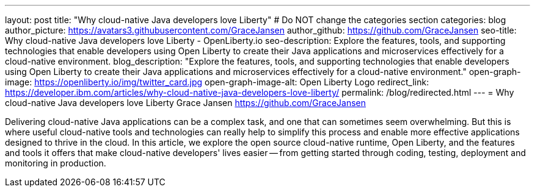 ---
layout: post
title: "Why cloud-native Java developers love Liberty"
# Do NOT change the categories section
categories: blog
author_picture: https://avatars3.githubusercontent.com/GraceJansen 
author_github: https://github.com/GraceJansen 
seo-title: Why cloud-native Java developers love Liberty - OpenLiberty.io
seo-description: Explore the features, tools, and supporting technologies that enable developers using Open Liberty to create their Java applications and microservices effectively for a cloud-native environment.
blog_description: "Explore the features, tools, and supporting technologies that enable developers using Open Liberty to create their Java applications and microservices effectively for a cloud-native environment."
open-graph-image: https://openliberty.io/img/twitter_card.jpg
open-graph-image-alt: Open Liberty Logo
redirect_link: https://developer.ibm.com/articles/why-cloud-native-java-developers-love-liberty/
permalink: /blog/redirected.html
---
= Why cloud-native Java developers love Liberty
Grace Jansen <https://github.com/GraceJansen>
//Blank line here is necessary before starting the body of the post.

Delivering cloud-native Java applications can be a complex task, and one that can sometimes seem overwhelming. But this is where useful cloud-native tools and technologies can really help to simplify this process and enable more effective applications designed to thrive in the cloud. In this article, we explore the open source cloud-native runtime, Open Liberty, and the features and tools it offers that make cloud-native developers' lives easier -- from getting started through coding, testing, deployment and monitoring in production.